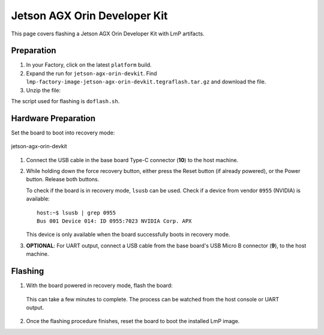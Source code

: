 .. _ref-rm_board_jetson-agx-orin-devkit:

Jetson AGX Orin Developer Kit
=============================

This page covers flashing a Jetson AGX Orin Developer Kit with LmP artifacts.

Preparation
-----------

1. In your Factory, click on the latest ``platform`` build.

2. Expand the run for ``jetson-agx-orin-devkit``.
   Find ``lmp-factory-image-jetson-agx-orin-devkit.tegraflash.tar.gz`` and download the file.

3. Unzip the file:

   .. prompt:: bash host:~$, auto

         host:~$ tar -xvf lmp-factory-image-jetson-agx-orin-devkit.tegraflash.tar.gz

The script used for flashing is ``doflash.sh``.

Hardware Preparation
--------------------

Set the board to boot into recovery mode:

.. figure:: /_static/boards/jetson-agx-orin-devkit.png
     :width: 600
     :align: center

     jetson-agx-orin-devkit

1. Connect the USB cable in the base board Type-C connector (**10**) to the host machine.

2. While holding down the force recovery button, either press the Reset button (if already powered), or the Power button.
   Release both buttons.

   To check if the board is in recovery mode, ``lsusb`` can be used.
   Check if a device from vendor ``0955`` (NVIDIA) is available::

       host:~$ lsusb | grep 0955
       Bus 001 Device 014: ID 0955:7023 NVIDIA Corp. APX

   This device is only available when the board successfully boots in recovery mode.

3. **OPTIONAL**: For UART output, connect a USB cable from the base board's USB Micro B connector (**9**), to the host machine.

Flashing
--------

1. With the board powered in recovery mode, flash the board:

  .. prompt:: bash host:~$, auto

     host:~$ sudo ./doflash.sh

  This can take a few minutes to complete. The process can be watched from the host console or UART output.

2. Once the flashing procedure finishes, reset the board to boot the installed LmP image.
